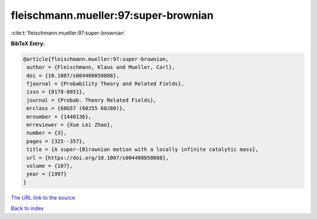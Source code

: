 fleischmann.mueller:97:super-brownian
=====================================

:cite:t:`fleischmann.mueller:97:super-brownian`

**BibTeX Entry:**

.. code-block:: bibtex

   @article{fleischmann.mueller:97:super-brownian,
    author = {Fleischmann, Klaus and Mueller, Carl},
    doi = {10.1007/s004400050088},
    fjournal = {Probability Theory and Related Fields},
    issn = {0178-8051},
    journal = {Probab. Theory Related Fields},
    mrclass = {60G57 (60J55 60J80)},
    mrnumber = {1440136},
    mrreviewer = {Xue Lei Zhao},
    number = {3},
    pages = {325--357},
    title = {A super-{B}rownian motion with a locally infinite catalytic mass},
    url = {https://doi.org/10.1007/s004400050088},
    volume = {107},
    year = {1997}
   }
`The URL link to the source <ttps://doi.org/10.1007/s004400050088}>`_


`Back to index <../By-Cite-Keys.html>`_
